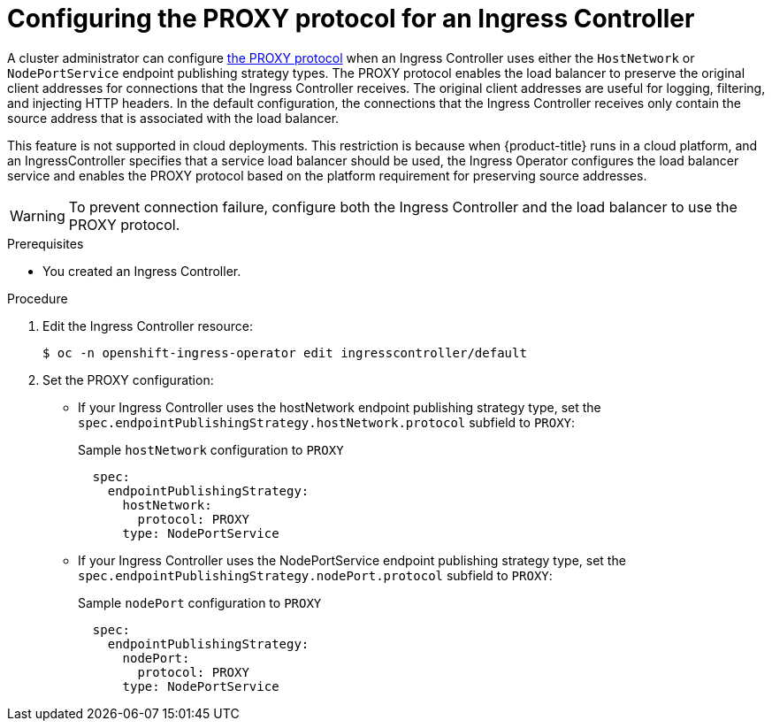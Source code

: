 // Module included in the following assemblies:
//
// * ingress/configure-ingress-operator.adoc

[id="nw-ingress-controller-configuration-proxy-protocol_{context}"]
= Configuring the PROXY protocol for an Ingress Controller

[role="_abstract"]
A cluster administrator can configure https://www.haproxy.org/download/1.8/doc/proxy-protocol.txt[the PROXY protocol] when an Ingress Controller uses either the `HostNetwork` or `NodePortService` endpoint publishing strategy types. The PROXY protocol enables the load balancer to preserve the original client addresses for connections that the Ingress Controller receives. The original client addresses are useful for logging, filtering, and injecting HTTP headers. In the default configuration, the connections that the Ingress Controller receives only contain the source address that is associated with the load balancer.

This feature is not supported in cloud deployments. This restriction is because when {product-title} runs in a cloud platform, and an IngressController specifies that a service load balancer should be used, the Ingress Operator configures the load balancer service and enables the PROXY protocol based on the platform requirement for preserving source addresses.

[WARNING]
====
To prevent connection failure, configure both the Ingress Controller and the load balancer to use the PROXY protocol.
====

.Prerequisites
* You created an Ingress Controller.

.Procedure
. Edit the Ingress Controller resource:
+
[source,terminal]
----
$ oc -n openshift-ingress-operator edit ingresscontroller/default
----

. Set the PROXY configuration:
+
* If your Ingress Controller uses the hostNetwork endpoint publishing strategy type, set the `spec.endpointPublishingStrategy.hostNetwork.protocol` subfield to `PROXY`:
+
.Sample `hostNetwork` configuration to `PROXY`
[source,yaml]
----
  spec:
    endpointPublishingStrategy:
      hostNetwork:
        protocol: PROXY
      type: NodePortService
----
* If your Ingress Controller uses the NodePortService endpoint publishing strategy type, set the `spec.endpointPublishingStrategy.nodePort.protocol` subfield to `PROXY`:
+
.Sample `nodePort` configuration to `PROXY`
[source,yaml]
----
  spec:
    endpointPublishingStrategy:
      nodePort:
        protocol: PROXY
      type: NodePortService
----
